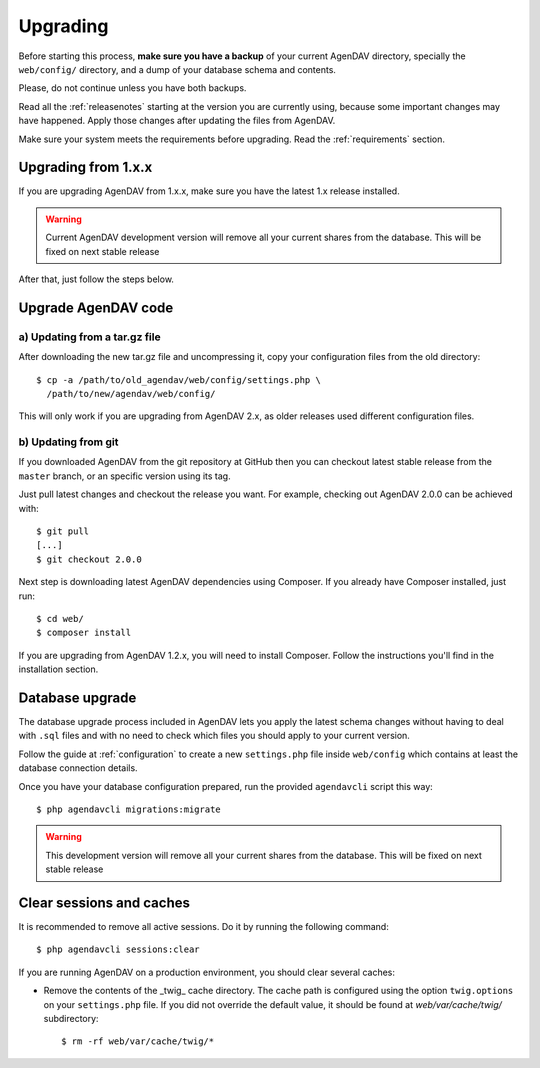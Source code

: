 .. _upgrading:

Upgrading
=========

Before starting this process, **make sure you have a backup** of your current
AgenDAV directory, specially the ``web/config/`` directory, and a dump of your
database schema and contents.

Please, do not continue unless you have both backups.

Read all the :ref:`releasenotes` starting at the version you are currently using, because some
important changes may have happened. Apply those changes after updating the files from AgenDAV.

Make sure your system meets the requirements before upgrading. Read the :ref:`requirements` section.

Upgrading from 1.x.x
--------------------

If you are upgrading AgenDAV from 1.x.x, make sure you have the latest 1.x release
installed.

.. warning::
   Current AgenDAV development version will remove all your current shares from the database. This
   will be fixed on next stable release

After that, just follow the steps below.

.. _filesupgrade:

Upgrade AgenDAV code
--------------------

a) Updating from a tar.gz file
******************************

After downloading the new tar.gz file and uncompressing it, copy your
configuration files from the old directory::

  $ cp -a /path/to/old_agendav/web/config/settings.php \
    /path/to/new/agendav/web/config/

This will only work if you are upgrading from AgenDAV 2.x, as older releases
used different configuration files.

b) Updating from git
********************

If you downloaded AgenDAV from the git repository at GitHub then you can
checkout latest stable release from the ``master`` branch, or an specific
version using its tag.

Just pull latest changes and checkout the release you want. For example,
checking out AgenDAV 2.0.0 can be achieved with::

  $ git pull
  [...]
  $ git checkout 2.0.0

Next step is downloading latest AgenDAV dependencies using Composer. If you
already have Composer installed, just run::

 $ cd web/
 $ composer install

If you are upgrading from AgenDAV 1.2.x, you will need to install Composer.
Follow the instructions you'll find in the installation section.

.. _dbupgrade:

Database upgrade
----------------

The database upgrade process included in AgenDAV lets you
apply the latest schema changes without having to deal with ``.sql`` files
and with no need to check which files you should apply to your current
version.

Follow the guide at :ref:`configuration` to create a new ``settings.php`` file inside
``web/config`` which contains at least the database connection details.

Once you have your database configuration prepared, run the provided ``agendavcli`` script this
way::

  $ php agendavcli migrations:migrate

.. warning::
   This development version will remove all your current shares from the database. This will
   be fixed on next stable release

Clear sessions and caches
-------------------------

It is recommended to remove all active sessions. Do it by running the
following command::

  $ php agendavcli sessions:clear

If you are running AgenDAV on a production environment, you should clear several
caches:

- Remove the contents of the _twig_ cache directory. The cache path is configured
  using the option ``twig.options`` on your ``settings.php`` file. If you did not override the
  default value, it should be found at `web/var/cache/twig/` subdirectory::

    $ rm -rf web/var/cache/twig/*
